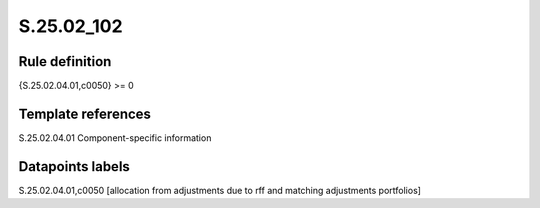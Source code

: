 ===========
S.25.02_102
===========

Rule definition
---------------

{S.25.02.04.01,c0050} >= 0 


Template references
-------------------

S.25.02.04.01 Component-specific information


Datapoints labels
-----------------

S.25.02.04.01,c0050 [allocation from adjustments due to rff and matching adjustments portfolios]



